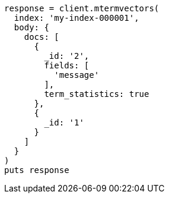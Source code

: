 [source, ruby]
----
response = client.mtermvectors(
  index: 'my-index-000001',
  body: {
    docs: [
      {
        _id: '2',
        fields: [
          'message'
        ],
        term_statistics: true
      },
      {
        _id: '1'
      }
    ]
  }
)
puts response
----
